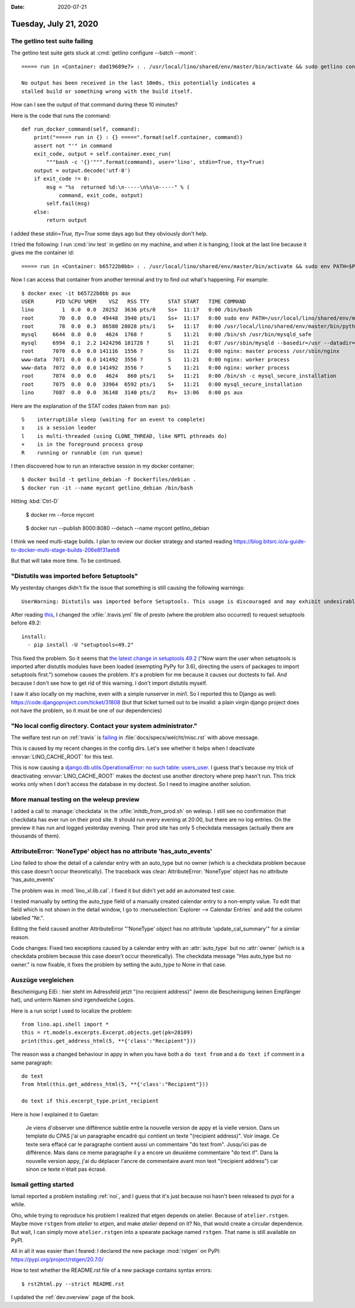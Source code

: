 :date: 2020-07-21

======================
Tuesday, July 21, 2020
======================

The getlino test suite failing
==============================

The getlino test suite gets stuck at  :cmd:`getlino configure --batch --monit`::

  ===== run in <Container: dad19689e7> : . /usr/local/lino/shared/env/master/bin/activate && sudo getlino configure --batch --monit =====

  No output has been received in the last 10m0s, this potentially indicates a
  stalled build or something wrong with the build itself.

How can I see the output of that command during these 10 minutes?

Here is the code that runs the command::

  def run_docker_command(self, command):
      print("===== run in {} : {} =====".format(self.container, command))
      assert not "'" in command
      exit_code, output = self.container.exec_run(
          """bash -c '{}'""".format(command), user='lino', stdin=True, tty=True)
      output = output.decode('utf-8')
      if exit_code != 0:
          msg = "%s  returned %d:\n-----\n%s\n-----" % (
              command, exit_code, output)
          self.fail(msg)
      else:
          return output

I added these `stdin=True, tty=True` some days ago but they obviously don't
help.

I tried the following: I run :cmd:`inv test` in getlino on my machine, and when
it is hanging, I look at the last line because it gives me the container id::

  ===== run in <Container: b65722b0bb> : . /usr/local/lino/shared/env/master/bin/activate && sudo env PATH=$PATH getlino configure --batch --monit =====

Now I can access that container from another terminal and try to find out what's
happening.  For example::

  $ docker exec -it b65722b0bb ps aux
  USER       PID %CPU %MEM    VSZ   RSS TTY      STAT START   TIME COMMAND
  lino         1  0.0  0.0  20252  3636 pts/0    Ss+  11:17   0:00 /bin/bash
  root        70  0.0  0.0  49448  3940 pts/1    Ss+  11:17   0:00 sudo env PATH=/usr/local/lino/shared/env/master/bin:/usr/local/sbin:/usr/local/bin:/usr/sbin:/usr/bin:/sbin:/
  root        78  0.0  0.3  86580 28028 pts/1    S+   11:17   0:00 /usr/local/lino/shared/env/master/bin/python /usr/local/lino/shared/env/master/bin/getlino configure --batch
  mysql     6644  0.0  0.0   4624  1768 ?        S    11:21   0:00 /bin/sh /usr/bin/mysqld_safe
  mysql     6994  0.1  2.2 1424296 181728 ?      Sl   11:21   0:07 /usr/sbin/mysqld --basedir=/usr --datadir=/var/lib/mysql --plugin-dir=/usr/lib/mysql/plugin --log-error=/var/
  root      7070  0.0  0.0 141116  1556 ?        Ss   11:21   0:00 nginx: master process /usr/sbin/nginx
  www-data  7071  0.0  0.0 141492  3556 ?        S    11:21   0:00 nginx: worker process
  www-data  7072  0.0  0.0 141492  3556 ?        S    11:21   0:00 nginx: worker process
  root      7074  0.0  0.0   4624   860 pts/1    S+   11:21   0:00 /bin/sh -c mysql_secure_installation
  root      7075  0.0  0.0  33964  6592 pts/1    S+   11:21   0:00 mysql_secure_installation
  lino      7087  0.0  0.0  36148  3140 pts/2    Rs+  13:06   0:00 ps aux

Here are the explanation of the STAT codes (taken from ``man ps``)::

   S    interruptible sleep (waiting for an event to complete)
   s    is a session leader
   l    is multi-threaded (using CLONE_THREAD, like NPTL pthreads do)
   +    is in the foreground process group
   R    running or runnable (on run queue)

I then discovered how to run an interactive session in my docker container::

  $ docker build -t getlino_debian -f Dockerfiles/debian .
  $ docker run -it --name mycont getlino_debian /bin/bash

Hitting :kbd:`Ctrl-D`

  $ docker rm --force mycont

..

  $ docker run --publish 8000:8080 --detach --name mycont getlino_debian

I think we need multi-stage builds. I plan to review our docker strategy and started reading
https://blog.bitsrc.io/a-guide-to-docker-multi-stage-builds-206e8f31aeb8

But that will take more time. To be continued.


"Distutils was imported before Setuptools"
==========================================

My yesterday changes didn't fix the issue that something is still causing the
following warnings::

  UserWarning: Distutils was imported before Setuptools. This usage is discouraged and may exhibit undesirable behaviors or errors. Please use Setuptools' objects directly or at least import Setuptools first.

After reading `this
<https://github.com/microsoft/vscode-python/issues/12949>`__, I changed the
:xfile:`.travis.yml` file of presto (where the problem also occurred) to request
setuptools before 49.2::

  install:
    - pip install -U "setuptools<49.2"

This fixed the problem. So it seems that `the latest change in setuptools 49.2
<https://setuptools.readthedocs.io/en/latest/history.html>`__ ("Now warn the
user when setuptools is imported after distutils modules have been loaded
(exempting PyPy for 3.6), directing the users of packages to import setuptools
first.") somehow causes the problem.  It's a problem for me because it causes
our doctests to fail.  And because I don't see how to get rid of this warning. I
don't import distutils myself.

I saw it also locally on my machine, even with a simple runserver in min1. So I
reported this to Django as well: https://code.djangoproject.com/ticket/31808
(but that ticket turned out to be invalid: a plain virgin django project does
not have the problem, so it must be one of our dependencies)


"No local config directory. Contact your system administrator."
===============================================================

The welfare test run on :ref:`travis` is `failing
<https://travis-ci.org/github/lino-framework/welfare/jobs/710248248>`__
in :file:`docs/specs/welcht/misc.rst` with above message.

This is caused by my recent changes in the config dirs. Let's see whether it
helps when I deactivate :envvar:`LINO_CACHE_ROOT` for this test.

This is now causing a `django.db.utils.OperationalError: no such table:
users_user
<https://travis-ci.org/github/lino-framework/welfare/jobs/710260192>`__. I guess
that's because my trick of deactivating :envvar:`LINO_CACHE_ROOT` makes the
doctest use another directory where prep hasn't run. This trick works only when
I don't access the database in my doctest. So I need to imagine another
solution.

More manual testing on the weleup preview
=========================================

I added a call to :manage:`checkdata` in the :xfile:`initdb_from_prod.sh` on
weleup.  I still see no confirmation that checkdata has ever run on their prod
site. It should run every evening at 20:00, but there are no log entries. On the
preview it has run and logged yesterday evening. Their prod site has only 5
checkdata messages (actually there are thousands of them).


AttributeError: 'NoneType' object has no attribute 'has_auto_events'
====================================================================

Lino failed to show the detail of a calendar entry with an auto_type but no
owner (which is a checkdata problem because this case doesn't occur
theoretically). The traceback was clear: AttributeError: 'NoneType' object has
no attribute 'has_auto_events'

The problem was in :mod:`lino_xl.lib.cal`. I fixed it but didn't yet add an
automated test case.

I tested manually by setting the auto_type field of a manually created calendar
entry to a non-empty value.  To edit that field which is not shown in the detail
window, I go to :menuselection:`Explorer --> Calendar Entries` and add the column
labelled "Nr.".

Editing the field caused another AttributeError "'NoneType' object has no
attribute 'update_cal_summary'" for a similar reason.

Code changes: Fixed two exceptions caused by a calendar entry with an
:attr:`auto_type` but no :attr:`owner` (which is a checkdata problem because
this case doesn't occur theoretically). The checkdata message "Has auto_type but
no owner." is now fixable, it fixes the problem by setting the auto_type to None
in that case.


Auszüge vergleichen
===================

Bescheinigung EiEi : hier steht im Adressfeld jetzt "(no recipient address)"
(wenn die Bescheinigung keinen Empfänger hat), und unterm Namen sind
irgendwelche Logos.

Here is a run script I used to localize the problem::

  from lino.api.shell import *
  this = rt.models.excerpts.Excerpt.objects.get(pk=28109)
  print(this.get_address_html(5, **{'class':"Recipient"}))

The reason was a changed behaviour in appy in when you have both a ``do text
from`` and a ``do text if`` comment in a same paragraph::

  do text
  from html(this.get_address_html(5, **{'class':"Recipient"}))

  do text if this.excerpt_type.print_recipient

Here is how I explained it to Gaetan:

  Je viens d'observer une différence subtile entre la nouvelle version de appy et
  la vielle version. Dans un template du CPAS j'ai un paragraphe encadré qui
  contient un texte "(recipient address)". Voir image. Ce texte sera effacé car le
  paragraphe contient aussi un commentaire "do text from". Jusqu'ici pas de
  différence. Mais dans ce meme paragraphe il y a encore un deuxième commentaire
  "do text if". Dans la nouvelle version appy, j'ai du déplacer l'ancre de
  commentaire avant mon text "(recipient address") car sinon ce texte n'était pas
  écrasé.

.. image:: 0721_app3.png


Ismail getting started
======================

Ismail reported a problem installing :ref:`noi`, and I guess that it's just
because noi hasn't been released to pypi for a while.

Oho, while trying to reproduce his problem I realized that etgen depends on
atelier.  Because of ``atelier.rstgen``. Maybe move ``rstgen`` from `atelier` to
`etgen`, and make `atelier` depend on it? No, that would create a circular
dependence.  But wait, I can simply move ``atelier.rstgen`` into a spearate
package named ``rstgen``.  That name is still available on PyPI.

All in all it was easier than I feared: I declared the new package :mod:`rstgen`
on PyPI: https://pypi.org/project/rstgen/20.7.0/

How to test whether the README.rst file of a new package contains syntax
errors::

  $ rst2html.py --strict README.rst

I updated the :ref:`dev.overview` page of the book.
